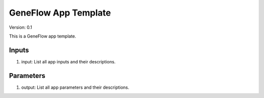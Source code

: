 GeneFlow App Template
=====================

Version: 0.1

This is a GeneFlow app template.

Inputs
------

1. input: List all app inputs and their descriptions.

Parameters
----------

1. output: List all app parameters and their descriptions.

